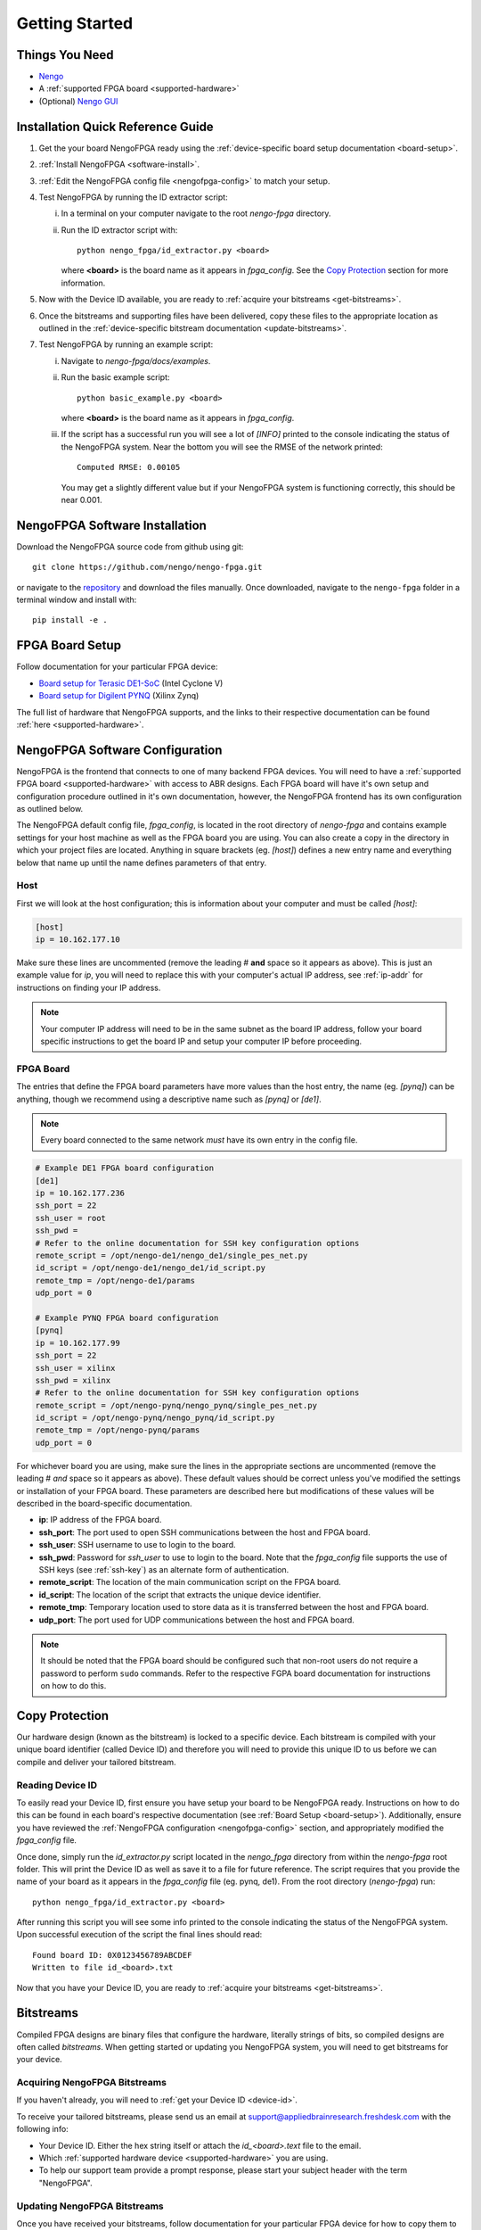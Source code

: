 ***************
Getting Started
***************

.. highlight:: none

Things You Need
===============

- `Nengo <https://www.nengo.ai/nengo/getting_started.html>`_
- A :ref:`supported FPGA board <supported-hardware>`
- (Optional) `Nengo GUI <https://github.com/nengo/nengo-gui>`_

.. _quick-guide:

Installation Quick Reference Guide
==================================

.. Do we have a troubleshooting piece here incase something doesn't work?

.. rst-class:: compact

1. Get the your board NengoFPGA ready using the
   :ref:`device-specific board setup documentation <board-setup>`.
#. :ref:`Install NengoFPGA <software-install>`.
#. :ref:`Edit the NengoFPGA config file <nengofpga-config>` to match your setup.
#. Test NengoFPGA by running the ID extractor script:

   i. In a terminal on your computer navigate to the root `nengo-fpga` directory.
   #. Run the ID extractor script with::

         python nengo_fpga/id_extractor.py <board>

      where **<board>** is the board name as it appears in `fpga_config`.
      See the `Copy Protection`_ section for more information.

#. Now with the Device ID available, you are ready to
   :ref:`acquire your bitstreams <get-bitstreams>`.
#. Once the bitstreams and supporting files have been delivered, copy these
   files to the appropriate location as outlined in the
   :ref:`device-specific bitstream documentation <update-bitstreams>`.
#. Test NengoFPGA by running an example script:

   i. Navigate to `nengo-fpga/docs/examples`.
   #. Run the basic example script::

         python basic_example.py <board>

      where **<board>** is the board name as it appears in `fpga_config`.

   #. If the script has a successful run you will see a lot of `[INFO]` printed
      to the console indicating the status of the NengoFPGA system. Near the
      bottom you will see the RMSE of the network printed::

        Computed RMSE: 0.00105

      You may get a slightly different value but if your NengoFPGA system
      is functioning correctly, this should be near 0.001.


.. _software-install:

NengoFPGA Software Installation
===============================

Download the NengoFPGA source code from github using git::

   git clone https://github.com/nengo/nengo-fpga.git

or navigate to the `repository <https://github.com/nengo/nengo-fpga>`_ and download the files manually. Once downloaded, navigate to the ``nengo-fpga`` folder in a terminal window and install with::

   pip install -e .

.. _board-setup:

FPGA Board Setup
================

Follow documentation for your particular FPGA device:

- `Board setup for Terasic DE1-SoC <https://www.nengo.ai/nengo-de1/getting_started.html>`_ (Intel Cyclone V)
- `Board setup for Digilent PYNQ <https://www.nengo.ai/nengo-pynq/getting_started.html>`_ (Xilinx Zynq)

The full list of hardware that NengoFPGA supports, and the links to their
respective documentation can be found :ref:`here <supported-hardware>`.

.. _nengofpga-config:

NengoFPGA Software Configuration
================================

NengoFPGA is the frontend that connects to one of many backend FPGA devices.
You will need to have a :ref:`supported FPGA board <supported-hardware>` with access
to ABR designs. Each FPGA board will have it's own setup and configuration
procedure outlined in it's own documentation, however, the NengoFPGA frontend
has its own configuration as outlined below.

The NengoFPGA default config file, `fpga_config`, is located in the root
directory of `nengo-fpga` and contains example settings for your host machine
as well as the FPGA board you are using. You can also create a copy in the
directory in which your project files are located. Anything in square brackets
(eg. `[host]`) defines a new entry name and everything below that name up
until the name defines parameters of that entry.

Host
----

First we will look at the host configuration; this is information about your
computer and must be called `[host]`:

.. code-block:: none

   [host]
   ip = 10.162.177.10

Make sure these lines are uncommented (remove the leading # **and** space so it
appears as above). This is just an example value for `ip`, you will need to
replace this with your computer's actual IP address, see :ref:`ip-addr` for
instructions on finding your IP address.

.. note::
   Your computer IP address will need to be in the same subnet as the board IP
   address, follow your board specific instructions to get the board IP and
   setup your computer IP before proceeding.

FPGA Board
----------

.. do we want any of this in the board-specific repos?

The entries that define the FPGA board parameters have more values than the
host entry, the name (eg. `[pynq]`) can be anything, though we recommend
using a descriptive name such as `[pynq]` or `[de1]`.

.. note::
   Every board connected to the same network *must* have its own entry
   in the config file.

.. code-block:: none

   # Example DE1 FPGA board configuration
   [de1]
   ip = 10.162.177.236
   ssh_port = 22
   ssh_user = root
   ssh_pwd =
   # Refer to the online documentation for SSH key configuration options
   remote_script = /opt/nengo-de1/nengo_de1/single_pes_net.py
   id_script = /opt/nengo-de1/nengo_de1/id_script.py
   remote_tmp = /opt/nengo-de1/params
   udp_port = 0

   # Example PYNQ FPGA board configuration
   [pynq]
   ip = 10.162.177.99
   ssh_port = 22
   ssh_user = xilinx
   ssh_pwd = xilinx
   # Refer to the online documentation for SSH key configuration options
   remote_script = /opt/nengo-pynq/nengo_pynq/single_pes_net.py
   id_script = /opt/nengo-pynq/nengo_pynq/id_script.py
   remote_tmp = /opt/nengo-pynq/params
   udp_port = 0

For whichever board you are using, make sure the lines in the appropriate
sections are uncommented (remove the leading # *and* space so it
appears as above). These default values should be correct unless you've
modified the settings or installation of your FPGA board. These parameters are
described here but modifications of these values will be described in the
board-specific documentation.

- **ip**: IP address of the FPGA board.
- **ssh_port**: The port used to open SSH communications between the host
  and FPGA board.
- **ssh_user**: SSH username to use to login to the board.
- **ssh_pwd**: Password for `ssh_user` to use to login to the board. Note
  that the `fpga_config` file supports the use of SSH keys
  (see :ref:`ssh-key`) as an alternate form of authentication.
- **remote_script**: The location of the main communication script on the FPGA
  board.
- **id_script**: The location of the script that extracts the unique device
  identifier.
- **remote_tmp**: Temporary location used to store data as it is transferred
  between the host and FPGA board.
- **udp_port**: The port used for UDP communications between the host and FPGA
  board.

.. note::
   It should be noted that the FPGA board should be configured such that
   non-root users do not require a password to perform ``sudo`` commands.
   Refer to the respective FGPA board documentation for instructions on how to
   do this.

Copy Protection
===============

Our hardware design (known as the bitstream) is locked to a specific device.
Each bitstream is compiled with your unique board identifier (called Device ID)
and therefore you will need to provide this unique ID to us before we
can compile and deliver your tailored bitstream.

.. _device-id:

Reading Device ID
------------------

To easily read your Device ID, first ensure you have setup your board to be
NengoFPGA ready. Instructions on how to do this can be found in each board's
respective documentation (see :ref:`Board Setup <board-setup>`).
Additionally, ensure you have reviewed the
:ref:`NengoFPGA configuration <nengofpga-config>` section,
and appropriately modified the `fpga_config` file.

Once done, simply run the `id_extractor.py` script located in the `nengo_fpga`
directory from within the `nengo-fpga` root folder. This will print the Device
ID as well as save it to a file for future reference. The script requires that
you provide the name of your board as it appears in the `fpga_config` file
(eg. pynq, de1). From the root directory (`nengo-fpga`) run::

   python nengo_fpga/id_extractor.py <board>

After running this script you will see some info printed to the console
indicating the status of the NengoFPGA system. Upon successful execution
of the script the final lines should read::

   Found board ID: 0X0123456789ABCDEF
   Written to file id_<board>.txt

Now that you have your Device ID, you are ready to
:ref:`acquire your bitstreams <get-bitstreams>`.

Bitstreams
==========

Compiled FPGA designs are binary files that configure the hardware, literally
strings of bits, so compiled designs are often called *bitstreams*. When
getting started or updating you NengoFPGA system, you will need to get bitstreams
for your device.


.. _get-bitstreams:

Acquiring NengoFPGA Bitstreams
------------------------------

If you haven't already, you will need to :ref:`get your Device ID <device-id>`.

To receive your tailored bitstreams, please send us an email at
`support@appliedbrainresearch.freshdesk.com`_ with the following info:

- Your Device ID. Either the hex string itself or attach the `id_<board>.text`
  file to the email.
- Which :ref:`supported hardware device <supported-hardware>` you are using.
- To help our support team provide a prompt response, please start your
  subject header with the term "NengoFPGA".


.. _support@appliedbrainresearch.freshdesk.com: mailto:support@appliedbrainresearch.freshdesk.com?subject=NengoFPGA\ -\


.. _update-bitstreams:

Updating NengoFPGA Bitstreams
-----------------------------

Once you have received your bitstreams, follow documentation for your particular
FPGA device for how to copy them to the board and get them running:

- `Updating bitstreams for Terasic DE1-SoC <https://www.nengo.ai/nengo-de1/usage.html#updating-bitstreams>`_ (Intel Cyclone V)
- `Updating bitstreams for Digilent PYNQ <https://www.nengo.ai/nengo-pynq/usage.html#updating-bitstreams>`_ (Xilinx Zynq)

